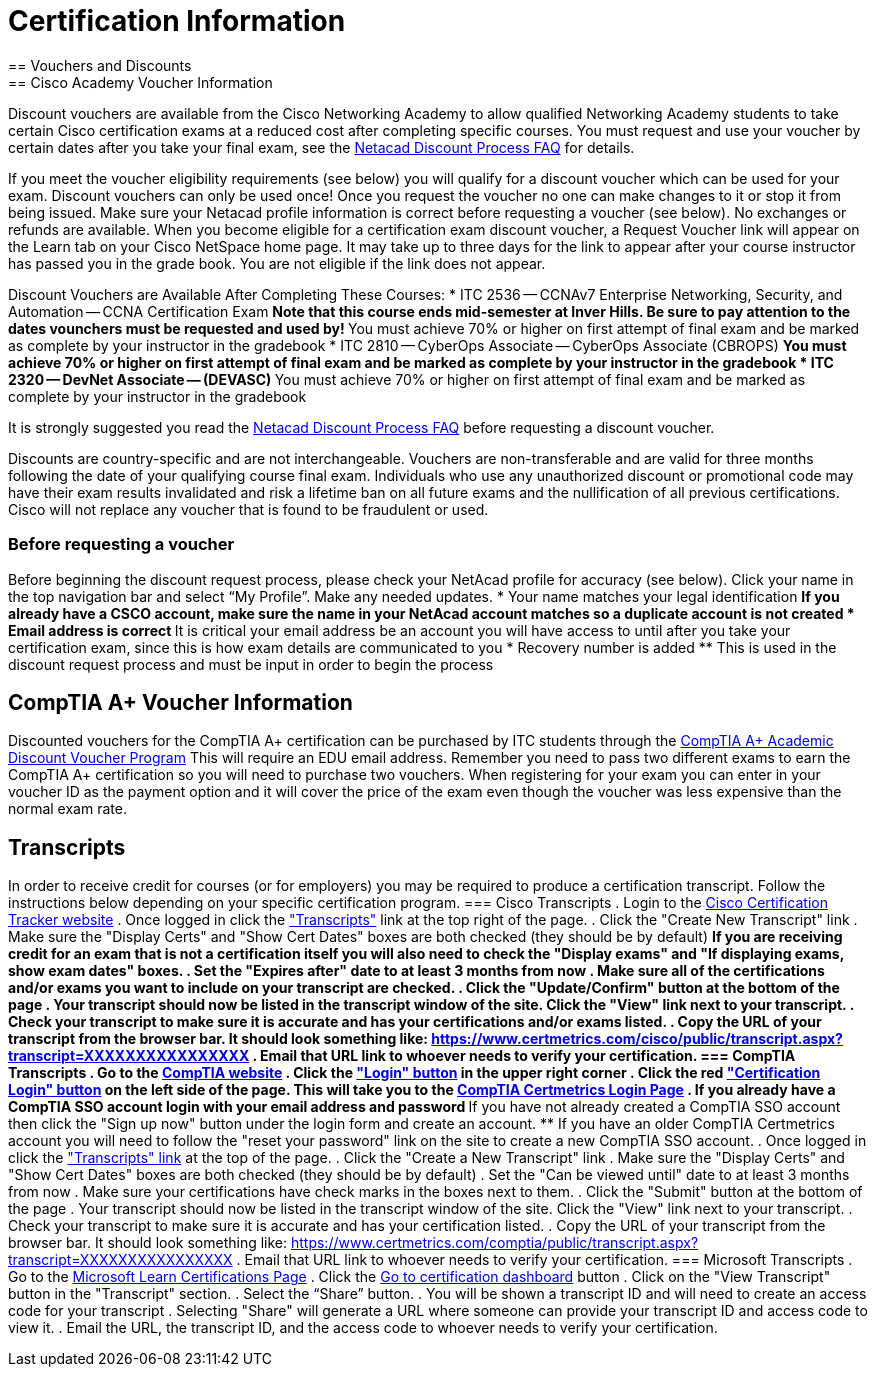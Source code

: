 = Certification Information
== Vouchers and Discounts
== Cisco Academy Voucher Information
Discount vouchers are available from the Cisco Networking Academy to allow qualified Networking Academy students to take certain Cisco certification exams at a reduced cost after completing specific courses. You must request and use your voucher by certain dates after you take your final exam, see the https://www.netacad.com/portal/faq-page/discount-process[Netacad Discount Process FAQ] for details.

If you meet the voucher eligibility requirements (see below) you will qualify for a discount voucher which can be used for your exam. Discount vouchers can only be used once! Once you request the voucher no one can make changes to it or stop it from being issued. Make sure your Netacad profile information is correct before requesting a voucher (see below). No exchanges or refunds are available. When you become eligible for a certification exam discount voucher, a Request Voucher link will appear on the Learn tab on your Cisco NetSpace home page. It may take up to three days for the link to appear after your course instructor has passed you in the grade book. You are not eligible if the link does not appear.

Discount Vouchers are Available After Completing These Courses:
* ITC 2536 -- CCNAv7 Enterprise Networking, Security, and Automation -- CCNA Certification Exam
** Note that this course ends mid-semester at Inver Hills. Be sure to pay attention to the dates vounchers must be requested and used by!
** You must achieve 70% or higher on first attempt of final exam and be marked as complete by your instructor in the gradebook
* ITC 2810 -- CyberOps Associate -- CyberOps Associate (CBROPS)
** You must achieve 70% or higher on first attempt of final exam and be marked as complete by your instructor in the gradebook
* ITC 2320 -- DevNet Associate -- (DEVASC)
** You must achieve 70% or higher on first attempt of final exam and be marked as complete by your instructor in the gradebook

It is strongly suggested you read the https://www.netacad.com/portal/faq-page/discount-process[Netacad Discount Process FAQ] before requesting a discount voucher.

Discounts are country-specific and are not interchangeable. Vouchers are non-transferable and are valid for three months following the date of your qualifying course final exam. Individuals who use any unauthorized discount or promotional code may have their exam results invalidated and risk a lifetime ban on all future exams and the nullification of all previous certifications. Cisco will not replace any voucher that is found to be fraudulent or used. 

=== Before requesting a voucher
Before beginning the discount request process, please check your NetAcad profile for accuracy (see below). Click your name in the top navigation bar and select “My Profile”. Make any needed updates.
* Your name matches your legal identification
** If you already have a CSCO account, make sure the name in your NetAcad account matches so a duplicate account is not created
* Email address is correct
** It is critical your email address be an account you will have access to until after you take your certification exam, since this is how exam details are communicated to you
* Recovery number is added
** This is used in the discount request process and must be input in order to begin the process


== CompTIA A+ Voucher Information
Discounted vouchers for the CompTIA A+ certification can be purchased by ITC students through the https://academic-store.comptia.org/comptia-acad-a-plus-exam-voucher/p/ACADCompTIAA[CompTIA A+ Academic Discount Voucher Program] This will require an EDU email address. Remember you need to pass two different exams to earn the CompTIA A+ certification so you will need to purchase two vouchers. When registering for your exam you can enter in your voucher ID as the payment option and it will cover the price of the exam even though the voucher was less expensive than the normal exam rate.

== Transcripts
In order to receive credit for courses (or for employers) you may be required to produce a certification transcript. Follow the instructions below depending on your specific certification program. 
=== Cisco Transcripts
. Login to the http://www.cisco.com/go/certifications/login[Cisco Certification Tracker website]
. Once logged in click the https://www.certmetrics.com/cisco/candidate/transcripts.aspx["Transcripts"] link at the top right of the page.
. Click the "Create New Transcript" link
. Make sure the "Display Certs" and "Show Cert Dates" boxes are both checked (they should be by default)
** If you are receiving credit for an exam that is not a certification itself you will also need to check the "Display exams" and "If displaying exams, show exam dates" boxes.
. Set the "Expires after" date to at least 3 months from now
. Make sure all of the certifications and/or exams you want to include on your transcript are checked.
. Click the "Update/Confirm" button at the bottom of the page
. Your transcript should now be listed in the transcript window of the site. Click the "View" link next to your transcript.
. Check your transcript to make sure it is accurate and has your certifications and/or exams listed.
. Copy the URL of your transcript from the browser bar. It should look something like: https://www.certmetrics.com/cisco/public/transcript.aspx?transcript=XXXXXXXXXXXXXXXX
. Email that URL link to whoever needs to verify your certification.
=== CompTIA Transcripts
. Go to the https://www.comptia.org/[CompTIA website]
. Click the https://my.comptia.org/["Login" button] in the upper right corner
. Click the red https://www.certmetrics.com/comptia/login.aspx["Certification Login" button] on the left side of the page. This will take you to the https://www.certmetrics.com/comptia/login.aspx[CompTIA Certmetrics Login Page]
. If you already have a CompTIA SSO account login with your email address and password
** If you have not already created a CompTIA SSO account then click the "Sign up now" button under the login form and create an account.
** If you have an older CompTIA Certmetrics account you will need to follow the "reset your password" link on the site to create a new CompTIA SSO account.
. Once logged in click the https://www.certmetrics.com/comptia/candidate/transcripts.aspx["Transcripts" link] at the top of the page.
. Click the "Create a New Transcript" link
. Make sure the "Display Certs" and "Show Cert Dates" boxes are both checked (they should be by default)
. Set the "Can be viewed until" date to at least 3 months from now
. Make sure your certifications have check marks in the boxes next to them.
. Click the "Submit" button at the bottom of the page
. Your transcript should now be listed in the transcript window of the site. Click the "View" link next to your transcript.
. Check your transcript to make sure it is accurate and has your certification listed.
. Copy the URL of your transcript from the browser bar. It should look something like: https://www.certmetrics.com/comptia/public/transcript.aspx?transcript=XXXXXXXXXXXXXXXX
. Email that URL link to whoever needs to verify your certification.
=== Microsoft Transcripts
. Go to the https://docs.microsoft.com/en-us/learn/certifications/[Microsoft Learn Certifications Page]
. Click the https://www.microsoft.com/learning/dashboard.aspx[Go to certification dashboard] button
. Click on the "View Transcript" button in the "Transcript" section.
. Select the “Share” button.
. You will be shown a transcript ID and will need to create an access code for your transcript 
. Selecting "Share" will generate a URL where someone can provide your transcript ID and access code to view it.
. Email the URL, the transcript ID, and the access code to whoever needs to verify your certification.
